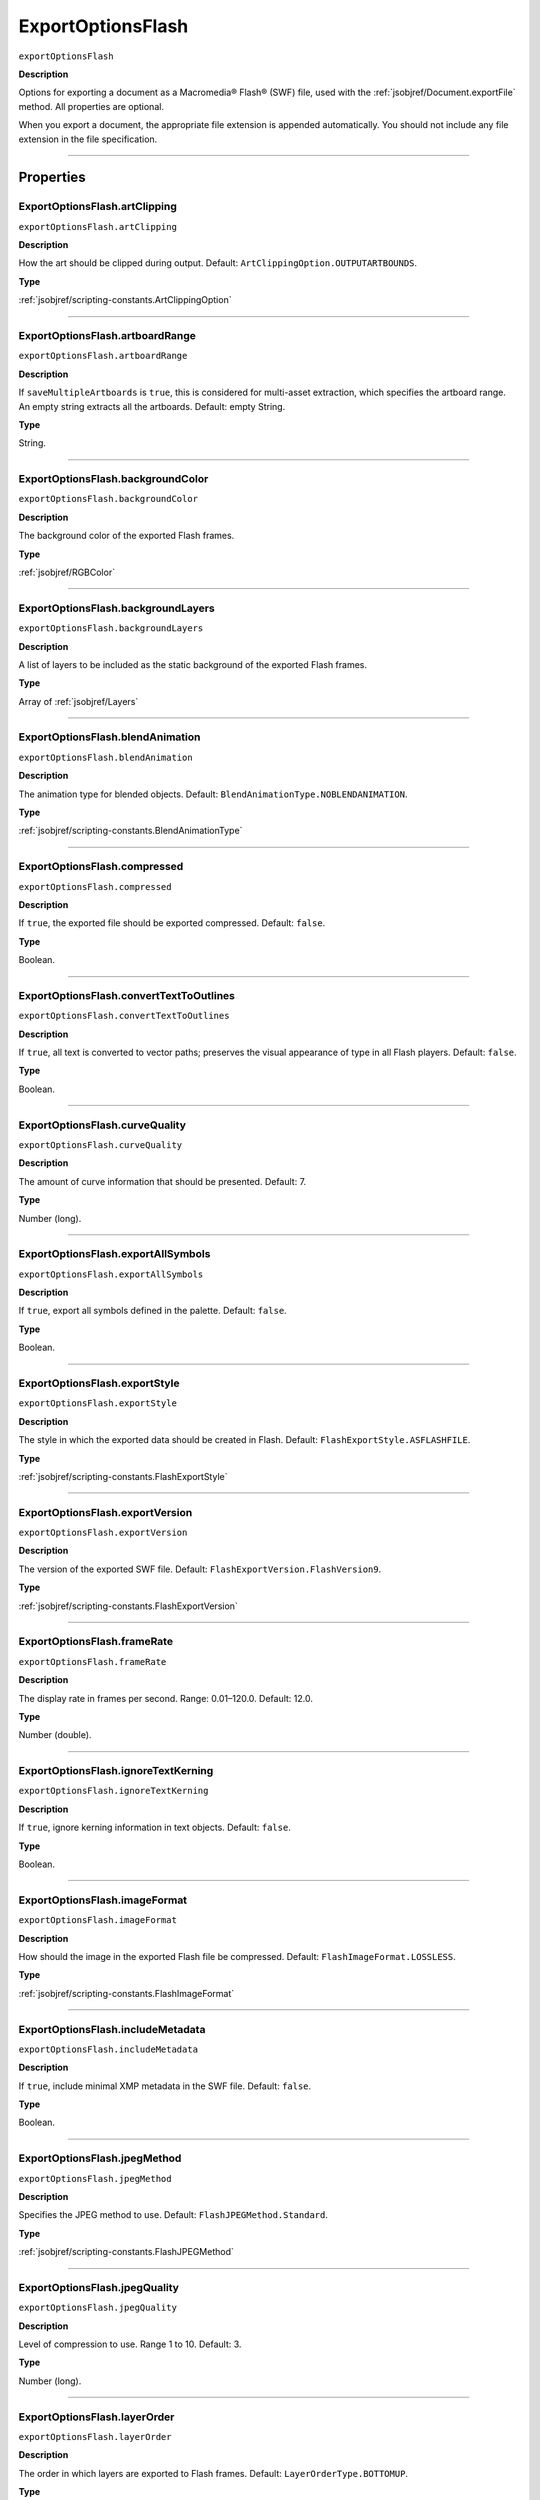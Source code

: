 .. _jsobjref/ExportOptionsFlash:

ExportOptionsFlash
################################################################################

``exportOptionsFlash``

**Description**

Options for exporting a document as a Macromedia® Flash® (SWF) file, used with the :ref:`jsobjref/Document.exportFile` method. All properties are optional.

When you export a document, the appropriate file extension is appended automatically. You should not include any file extension in the file specification.

----

==========
Properties
==========

.. _jsobjref/ExportOptionsFlash.artClipping:

ExportOptionsFlash.artClipping
********************************************************************************

``exportOptionsFlash.artClipping``

**Description**

How the art should be clipped during output. Default: ``ArtClippingOption.OUTPUTARTBOUNDS``.

**Type**

:ref:`jsobjref/scripting-constants.ArtClippingOption`

----

.. _jsobjref/ExportOptionsFlash.artboardRange:

ExportOptionsFlash.artboardRange
********************************************************************************

``exportOptionsFlash.artboardRange``

**Description**

If ``saveMultipleArtboards`` is ``true``, this is considered for multi-asset extraction, which specifies the artboard range. An empty string extracts all the artboards. Default: empty String.

**Type**

String.

----

.. _jsobjref/ExportOptionsFlash.backgroundColor:

ExportOptionsFlash.backgroundColor
********************************************************************************

``exportOptionsFlash.backgroundColor``

**Description**

The background color of the exported Flash frames.

**Type**

:ref:`jsobjref/RGBColor`

----

.. _jsobjref/ExportOptionsFlash.backgroundLayers:

ExportOptionsFlash.backgroundLayers
********************************************************************************

``exportOptionsFlash.backgroundLayers``

**Description**

A list of layers to be included as the static background of the exported Flash frames.

**Type**

Array of :ref:`jsobjref/Layers`

----

.. _jsobjref/ExportOptionsFlash.blendAnimation:

ExportOptionsFlash.blendAnimation
********************************************************************************

``exportOptionsFlash.blendAnimation``

**Description**

The animation type for blended objects. Default: ``BlendAnimationType.NOBLENDANIMATION``.

**Type**

:ref:`jsobjref/scripting-constants.BlendAnimationType`

----

.. _jsobjref/ExportOptionsFlash.compressed:

ExportOptionsFlash.compressed
********************************************************************************

``exportOptionsFlash.compressed``

**Description**

If ``true``, the exported file should be exported compressed. Default: ``false``.

**Type**

Boolean.

----

.. _jsobjref/ExportOptionsFlash.convertTextToOutlines:

ExportOptionsFlash.convertTextToOutlines
********************************************************************************

``exportOptionsFlash.convertTextToOutlines``

**Description**

If ``true``, all text is converted to vector paths; preserves the visual appearance of type in all Flash players. Default: ``false``.

**Type**

Boolean.

----

.. _jsobjref/ExportOptionsFlash.curveQuality:

ExportOptionsFlash.curveQuality
********************************************************************************

``exportOptionsFlash.curveQuality``

**Description**

The amount of curve information that should be presented. Default: 7.

**Type**

Number (long).

----

.. _jsobjref/ExportOptionsFlash.exportAllSymbols:

ExportOptionsFlash.exportAllSymbols
********************************************************************************

``exportOptionsFlash.exportAllSymbols``

**Description**

If ``true``, export all symbols defined in the palette. Default: ``false``.

**Type**

Boolean.

----

.. _jsobjref/ExportOptionsFlash.exportStyle:

ExportOptionsFlash.exportStyle
********************************************************************************

``exportOptionsFlash.exportStyle``

**Description**

The style in which the exported data should be created in Flash. Default: ``FlashExportStyle.ASFLASHFILE``.

**Type**

:ref:`jsobjref/scripting-constants.FlashExportStyle`

----

.. _jsobjref/ExportOptionsFlash.exportVersion:

ExportOptionsFlash.exportVersion
********************************************************************************

``exportOptionsFlash.exportVersion``

**Description**

The version of the exported SWF file. Default: ``FlashExportVersion.FlashVersion9``.

**Type**

:ref:`jsobjref/scripting-constants.FlashExportVersion`

----

.. _jsobjref/ExportOptionsFlash.frameRate:

ExportOptionsFlash.frameRate
********************************************************************************

``exportOptionsFlash.frameRate``

**Description**

The display rate in frames per second. Range: 0.01–120.0. Default: 12.0.

**Type**

Number (double).

----

.. _jsobjref/ExportOptionsFlash.ignoreTextKerning:

ExportOptionsFlash.ignoreTextKerning
********************************************************************************

``exportOptionsFlash.ignoreTextKerning``

**Description**

If ``true``, ignore kerning information in text objects. Default: ``false``.

**Type**

Boolean.

----

.. _jsobjref/ExportOptionsFlash.imageFormat:

ExportOptionsFlash.imageFormat
********************************************************************************

``exportOptionsFlash.imageFormat``

**Description**

How should the image in the exported Flash file be compressed. Default: ``FlashImageFormat.LOSSLESS``.

**Type**

:ref:`jsobjref/scripting-constants.FlashImageFormat`

----

.. _jsobjref/ExportOptionsFlash.includeMetadata:

ExportOptionsFlash.includeMetadata
********************************************************************************

``exportOptionsFlash.includeMetadata``

**Description**

If ``true``, include minimal XMP metadata in the SWF file. Default: ``false``.

**Type**

Boolean.

----

.. _jsobjref/ExportOptionsFlash.jpegMethod:

ExportOptionsFlash.jpegMethod
********************************************************************************

``exportOptionsFlash.jpegMethod``

**Description**

Specifies the JPEG method to use. Default: ``FlashJPEGMethod.Standard``.

**Type**

:ref:`jsobjref/scripting-constants.FlashJPEGMethod`

----

.. _jsobjref/ExportOptionsFlash.jpegQuality:

ExportOptionsFlash.jpegQuality
********************************************************************************

``exportOptionsFlash.jpegQuality``

**Description**

Level of compression to use. Range 1 to 10. Default: 3.

**Type**

Number (long).

----

.. _jsobjref/ExportOptionsFlash.layerOrder:

ExportOptionsFlash.layerOrder
********************************************************************************

``exportOptionsFlash.layerOrder``

**Description**

The order in which layers are exported to Flash frames. Default: ``LayerOrderType.BOTTOMUP``.

**Type**

:ref:`jsobjref/scripting-constants.LayerOrderType`

----

.. _jsobjref/ExportOptionsFlash.looping:

ExportOptionsFlash.looping
********************************************************************************

``exportOptionsFlash.looping``

**Description**

If ``true``, the Flash file is set to loop when run. Default: ``false``.

**Type**

Boolean.

----

.. _jsobjref/ExportOptionsFlash.playbackAccess:

ExportOptionsFlash.playbackAccess
********************************************************************************

``exportOptionsFlash.playbackAccess``

**Description**

The access level for the exported SWF file. Default: ``FlashPlaybackSecurity.PlaybackLocal``.

**Type**

:ref:`jsobjref/scripting-constants.FlashPlaybackSecurity`

----

.. _jsobjref/ExportOptionsFlash.preserveAppearance:

ExportOptionsFlash.preserveAppearance
********************************************************************************

``exportOptionsFlash.preserveAppearance``

**Description**

If ``true``, preserve appearance. If ``false``, preserve editability. Default: ``false``.

**Type**

Boolean.

----

.. _jsobjref/ExportOptionsFlash.readOnly:

ExportOptionsFlash.readOnly
********************************************************************************

``exportOptionsFlash.readOnly``

**Description**

If ``true``, export as read-only file. Default: ``false``.

**Type**

Boolean.

----

.. _jsobjref/ExportOptionsFlash.replacing:

ExportOptionsFlash.replacing
********************************************************************************

``exportOptionsFlash.replacing``

**Description**

If a file with the same name already exists, should it be replaced. Default: ``SaveOptions.PROMPTTOSAVECHANGES``.

**Type**

:ref:`jsobjref/scripting-constants.SaveOptions`

----

.. _jsobjref/ExportOptionsFlash.resolution:

ExportOptionsFlash.resolution
********************************************************************************

``exportOptionsFlash.resolution``

**Description**

The resolution in pixels per inch. Range: 72–2400. Default: 72.

**Type**

Number (double).

----

.. _jsobjref/ExportOptionsFlash.saveMultipleArtboards:

ExportOptionsFlash.saveMultipleArtboards
********************************************************************************

``exportOptionsFlash.saveMultipleArtboards``

**Description**

If ``true``, all artboards or range of artboards are saved. Default: ``false``.

**Type**

Boolean.

----

.. _jsobjref/ExportOptionsFlash.typename:

ExportOptionsFlash.typename
********************************************************************************

``exportOptionsFlash.typename``

**Description**

The class name of the referenced object.

**Type**

String, read-only.

----

=======
Example
=======

Exporting to Flash format
********************************************************************************

::

    // Exports current document to destFile as a flash file with specified options,
    // destFile contains the full path including the file name

    function exportToFlashFile(destFile) {
        if ( app.documents.length > 0 ) {
            var exportOptions = new ExportOptionsFlash();
            var type = ExportType.FLASH;
            var fileSpec = new File(destFile);

            exportOptions.resolution = 150;
            app.activeDocument.exportFile( fileSpec, type, exportOptions );
        }
    }
